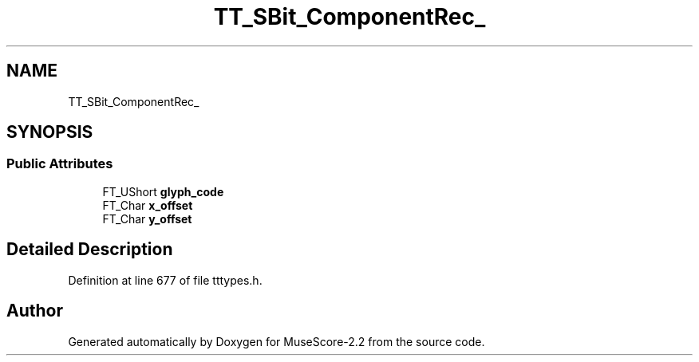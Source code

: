 .TH "TT_SBit_ComponentRec_" 3 "Mon Jun 5 2017" "MuseScore-2.2" \" -*- nroff -*-
.ad l
.nh
.SH NAME
TT_SBit_ComponentRec_
.SH SYNOPSIS
.br
.PP
.SS "Public Attributes"

.in +1c
.ti -1c
.RI "FT_UShort \fBglyph_code\fP"
.br
.ti -1c
.RI "FT_Char \fBx_offset\fP"
.br
.ti -1c
.RI "FT_Char \fBy_offset\fP"
.br
.in -1c
.SH "Detailed Description"
.PP 
Definition at line 677 of file tttypes\&.h\&.

.SH "Author"
.PP 
Generated automatically by Doxygen for MuseScore-2\&.2 from the source code\&.
